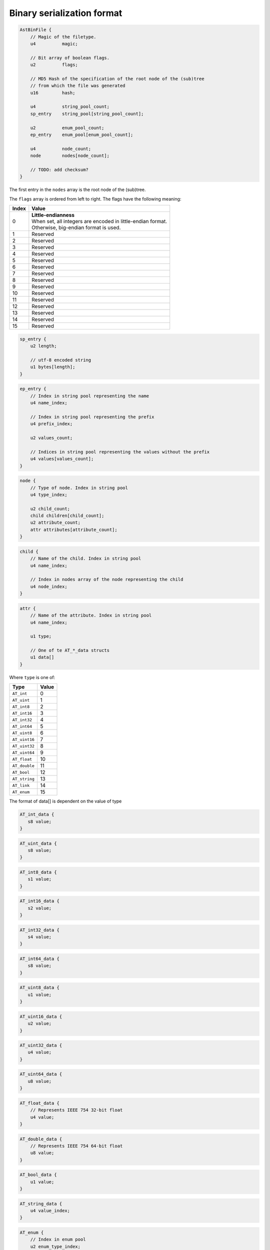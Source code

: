 Binary serialization format
===========================

.. highlight:: c

.. code-block:: c

    AstBinFile {
        // Magic of the filetype.
        u4          magic;

        // Bit array of boolean flags.
        u2          flags;

        // MD5 Hash of the specification of the root node of the (sub)tree
        // from which the file was generated
        u16         hash;

        u4          string_pool_count;
        sp_entry    string_pool[string_pool_count];

        u2          enum_pool_count;
        ep_entry    enum_pool[enum_pool_count];

        u4          node_count;
        node        nodes[node_count];

        // TODO: add checksum?
    }


The first entry in the ``nodes`` array is the root node of the (sub)tree.

The ``flags`` array is ordered from left to right.
The flags have the following meaning:

+--------+-------------------------------------------+
| Index  | Value                                     |
+========+===========================================+
| 0      | | **Little-endianness**                   |
|        | | When set, all integers are encoded      |
|        |   in little-endian format.                |
|        | | Otherwise, big-endian format is used.   |
+--------+-------------------------------------------+
| 1      | | Reserved                                |
+--------+-------------------------------------------+
| 2      | | Reserved                                |
+--------+-------------------------------------------+
| 3      | | Reserved                                |
+--------+-------------------------------------------+
| 4      | | Reserved                                |
+--------+-------------------------------------------+
| 5      | | Reserved                                |
+--------+-------------------------------------------+
| 6      | | Reserved                                |
+--------+-------------------------------------------+
| 7      | | Reserved                                |
+--------+-------------------------------------------+
| 8      | | Reserved                                |
+--------+-------------------------------------------+
| 9      | | Reserved                                |
+--------+-------------------------------------------+
| 10     | | Reserved                                |
+--------+-------------------------------------------+
| 11     | | Reserved                                |
+--------+-------------------------------------------+
| 12     | | Reserved                                |
+--------+-------------------------------------------+
| 13     | | Reserved                                |
+--------+-------------------------------------------+
| 14     | | Reserved                                |
+--------+-------------------------------------------+
| 15     | | Reserved                                |
+--------+-------------------------------------------+


.. code-block:: c

    sp_entry {
        u2 length;

        // utf-8 encoded string
        u1 bytes[length];
    }

.. code-block:: c

    ep_entry {
        // Index in string pool representing the name
        u4 name_index;

        // Index in string pool representing the prefix
        u4 prefix_index;

        u2 values_count;

        // Indices in string pool representing the values without the prefix
        u4 values[values_count];
    }

.. code-block:: c

    node {
        // Type of node. Index in string pool
        u4 type_index;

        u2 child_count;
        child children[child_count];
        u2 attribute_count;
        attr attributes[attribute_count];
    }

.. code-block:: c

    child {
        // Name of the child. Index in string pool
        u4 name_index;

        // Index in nodes array of the node representing the child
        u4 node_index;
    }

.. code-block:: c

    attr {
        // Name of the attribute. Index in string pool
        u4 name_index;

        u1 type;

        // One of te AT_*_data structs
        u1 data[]
    }


Where ``type`` is one of:

+-----------------+--------+
| Type            | Value  |
+=================+========+
| ``AT_int``      |   0    |
+-----------------+--------+
| ``AT_uint``     |   1    |
+-----------------+--------+
| ``AT_int8``     |   2    |
+-----------------+--------+
| ``AT_int16``    |   3    |
+-----------------+--------+
| ``AT_int32``    |   4    |
+-----------------+--------+
| ``AT_int64``    |   5    |
+-----------------+--------+
| ``AT_uint8``    |   6    |
+-----------------+--------+
| ``AT_uint16``   |   7    |
+-----------------+--------+
| ``AT_uint32``   |   8    |
+-----------------+--------+
| ``AT_uint64``   |   9    |
+-----------------+--------+
| ``AT_float``    |   10   |
+-----------------+--------+
| ``AT_double``   |   11   |
+-----------------+--------+
| ``AT_bool``     |   12   |
+-----------------+--------+
| ``AT_string``   |   13   |
+-----------------+--------+
| ``AT_link``     |   14   |
+-----------------+--------+
| ``AT_enum``     |   15   |
+-----------------+--------+

The format of data[] is dependent on the value of type


.. code-block:: c

    AT_int_data {
       s8 value;
    }

.. code-block:: c

    AT_uint_data {
       s8 value;
    }

.. code-block:: c

    AT_int8_data {
       s1 value;
    }

.. code-block:: c

    AT_int16_data {
       s2 value;
    }

.. code-block:: c

    AT_int32_data {
       s4 value;
    }

.. code-block:: c

    AT_int64_data {
       s8 value;
    }

.. code-block:: c

    AT_uint8_data {
       u1 value;
    }

.. code-block:: c

    AT_uint16_data {
       u2 value;
    }

.. code-block:: c

    AT_uint32_data {
       u4 value;
    }

.. code-block:: c

    AT_uint64_data {
       u8 value;
    }

.. code-block:: c

    AT_float_data {
        // Represents IEEE 754 32-bit float
        u4 value;
    }

.. code-block:: c

    AT_double_data {
        // Represents IEEE 754 64-bit float
        u8 value;
    }

.. code-block:: c

    AT_bool_data {
        u1 value;
    }

.. code-block:: c

    AT_string_data {
        u4 value_index;
    }

.. code-block:: c

    AT_enum {
        // Index in enum pool
        u2 enum_type_index;

        // Index in values array of enum
        u2 value_index;
    }

.. code-block:: c

    AT_link {
        // Index in nodes array
        u4 node_index;
    }
